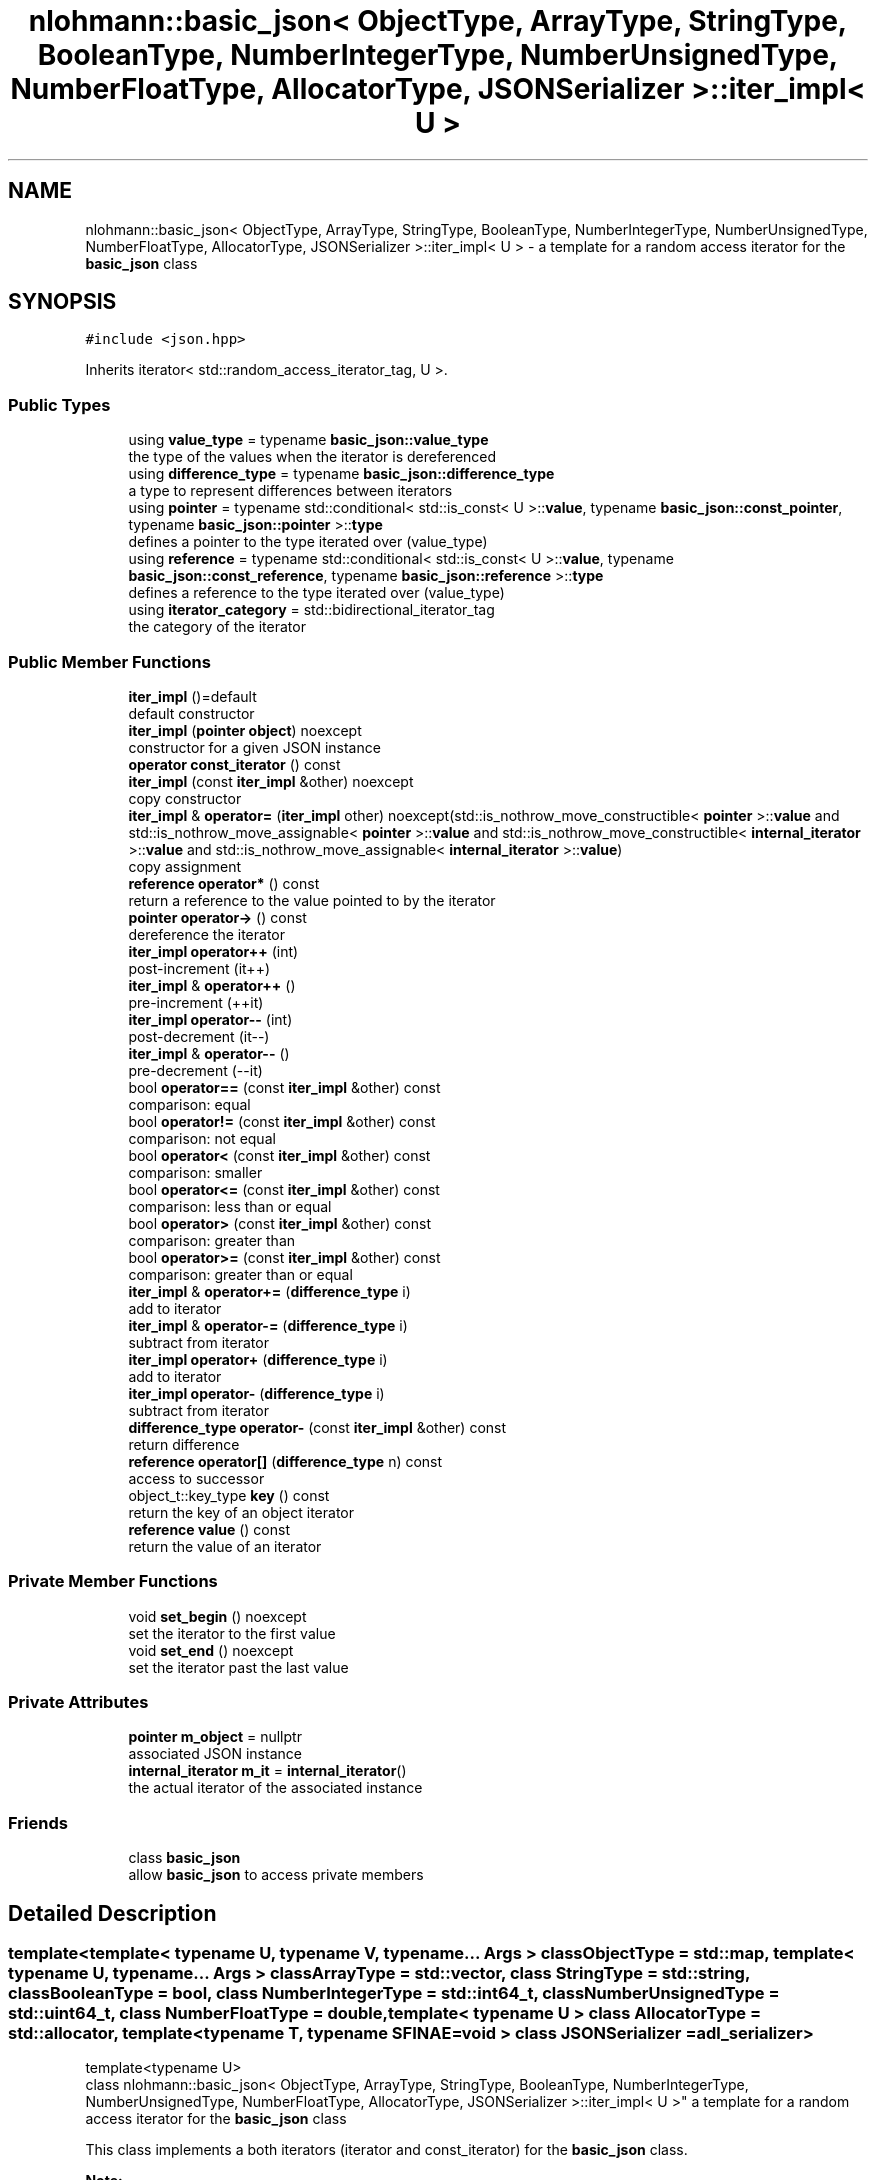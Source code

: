 .TH "nlohmann::basic_json< ObjectType, ArrayType, StringType, BooleanType, NumberIntegerType, NumberUnsignedType, NumberFloatType, AllocatorType, JSONSerializer >::iter_impl< U >" 3 "Tue Jul 18 2017" "Version 1.0.0" "Sync" \" -*- nroff -*-
.ad l
.nh
.SH NAME
nlohmann::basic_json< ObjectType, ArrayType, StringType, BooleanType, NumberIntegerType, NumberUnsignedType, NumberFloatType, AllocatorType, JSONSerializer >::iter_impl< U > \- a template for a random access iterator for the \fBbasic_json\fP class  

.SH SYNOPSIS
.br
.PP
.PP
\fC#include <json\&.hpp>\fP
.PP
Inherits iterator< std::random_access_iterator_tag, U >\&.
.SS "Public Types"

.in +1c
.ti -1c
.RI "using \fBvalue_type\fP = typename \fBbasic_json::value_type\fP"
.br
.RI "the type of the values when the iterator is dereferenced "
.ti -1c
.RI "using \fBdifference_type\fP = typename \fBbasic_json::difference_type\fP"
.br
.RI "a type to represent differences between iterators "
.ti -1c
.RI "using \fBpointer\fP = typename std::conditional< std::is_const< U >::\fBvalue\fP, typename \fBbasic_json::const_pointer\fP, typename \fBbasic_json::pointer\fP >::\fBtype\fP"
.br
.RI "defines a pointer to the type iterated over (value_type) "
.ti -1c
.RI "using \fBreference\fP = typename std::conditional< std::is_const< U >::\fBvalue\fP, typename \fBbasic_json::const_reference\fP, typename \fBbasic_json::reference\fP >::\fBtype\fP"
.br
.RI "defines a reference to the type iterated over (value_type) "
.ti -1c
.RI "using \fBiterator_category\fP = std::bidirectional_iterator_tag"
.br
.RI "the category of the iterator "
.in -1c
.SS "Public Member Functions"

.in +1c
.ti -1c
.RI "\fBiter_impl\fP ()=default"
.br
.RI "default constructor "
.ti -1c
.RI "\fBiter_impl\fP (\fBpointer\fP \fBobject\fP) noexcept"
.br
.RI "constructor for a given JSON instance "
.ti -1c
.RI "\fBoperator const_iterator\fP () const"
.br
.ti -1c
.RI "\fBiter_impl\fP (const \fBiter_impl\fP &other) noexcept"
.br
.RI "copy constructor "
.ti -1c
.RI "\fBiter_impl\fP & \fBoperator=\fP (\fBiter_impl\fP other) noexcept(std::is_nothrow_move_constructible< \fBpointer\fP >::\fBvalue\fP and std::is_nothrow_move_assignable< \fBpointer\fP >::\fBvalue\fP and std::is_nothrow_move_constructible< \fBinternal_iterator\fP >::\fBvalue\fP and std::is_nothrow_move_assignable< \fBinternal_iterator\fP >::\fBvalue\fP)"
.br
.RI "copy assignment "
.ti -1c
.RI "\fBreference\fP \fBoperator*\fP () const"
.br
.RI "return a reference to the value pointed to by the iterator "
.ti -1c
.RI "\fBpointer\fP \fBoperator\->\fP () const"
.br
.RI "dereference the iterator "
.ti -1c
.RI "\fBiter_impl\fP \fBoperator++\fP (int)"
.br
.RI "post-increment (it++) "
.ti -1c
.RI "\fBiter_impl\fP & \fBoperator++\fP ()"
.br
.RI "pre-increment (++it) "
.ti -1c
.RI "\fBiter_impl\fP \fBoperator\-\-\fP (int)"
.br
.RI "post-decrement (it--) "
.ti -1c
.RI "\fBiter_impl\fP & \fBoperator\-\-\fP ()"
.br
.RI "pre-decrement (--it) "
.ti -1c
.RI "bool \fBoperator==\fP (const \fBiter_impl\fP &other) const"
.br
.RI "comparison: equal "
.ti -1c
.RI "bool \fBoperator!=\fP (const \fBiter_impl\fP &other) const"
.br
.RI "comparison: not equal "
.ti -1c
.RI "bool \fBoperator<\fP (const \fBiter_impl\fP &other) const"
.br
.RI "comparison: smaller "
.ti -1c
.RI "bool \fBoperator<=\fP (const \fBiter_impl\fP &other) const"
.br
.RI "comparison: less than or equal "
.ti -1c
.RI "bool \fBoperator>\fP (const \fBiter_impl\fP &other) const"
.br
.RI "comparison: greater than "
.ti -1c
.RI "bool \fBoperator>=\fP (const \fBiter_impl\fP &other) const"
.br
.RI "comparison: greater than or equal "
.ti -1c
.RI "\fBiter_impl\fP & \fBoperator+=\fP (\fBdifference_type\fP i)"
.br
.RI "add to iterator "
.ti -1c
.RI "\fBiter_impl\fP & \fBoperator\-=\fP (\fBdifference_type\fP i)"
.br
.RI "subtract from iterator "
.ti -1c
.RI "\fBiter_impl\fP \fBoperator+\fP (\fBdifference_type\fP i)"
.br
.RI "add to iterator "
.ti -1c
.RI "\fBiter_impl\fP \fBoperator\-\fP (\fBdifference_type\fP i)"
.br
.RI "subtract from iterator "
.ti -1c
.RI "\fBdifference_type\fP \fBoperator\-\fP (const \fBiter_impl\fP &other) const"
.br
.RI "return difference "
.ti -1c
.RI "\fBreference\fP \fBoperator[]\fP (\fBdifference_type\fP n) const"
.br
.RI "access to successor "
.ti -1c
.RI "object_t::key_type \fBkey\fP () const"
.br
.RI "return the key of an object iterator "
.ti -1c
.RI "\fBreference\fP \fBvalue\fP () const"
.br
.RI "return the value of an iterator "
.in -1c
.SS "Private Member Functions"

.in +1c
.ti -1c
.RI "void \fBset_begin\fP () noexcept"
.br
.RI "set the iterator to the first value "
.ti -1c
.RI "void \fBset_end\fP () noexcept"
.br
.RI "set the iterator past the last value "
.in -1c
.SS "Private Attributes"

.in +1c
.ti -1c
.RI "\fBpointer\fP \fBm_object\fP = nullptr"
.br
.RI "associated JSON instance "
.ti -1c
.RI "\fBinternal_iterator\fP \fBm_it\fP = \fBinternal_iterator\fP()"
.br
.RI "the actual iterator of the associated instance "
.in -1c
.SS "Friends"

.in +1c
.ti -1c
.RI "class \fBbasic_json\fP"
.br
.RI "allow \fBbasic_json\fP to access private members "
.in -1c
.SH "Detailed Description"
.PP 

.SS "template<template< typename U, typename V, typename\&.\&.\&. Args > class ObjectType = std::map, template< typename U, typename\&.\&.\&. Args > class ArrayType = std::vector, class StringType = std::string, class BooleanType = bool, class NumberIntegerType = std::int64_t, class NumberUnsignedType = std::uint64_t, class NumberFloatType = double, template< typename U > class AllocatorType = std::allocator, template< typename T, typename SFINAE=void > class JSONSerializer = adl_serializer>
.br
template<typename U>
.br
class nlohmann::basic_json< ObjectType, ArrayType, StringType, BooleanType, NumberIntegerType, NumberUnsignedType, NumberFloatType, AllocatorType, JSONSerializer >::iter_impl< U >"
a template for a random access iterator for the \fBbasic_json\fP class 

This class implements a both iterators (iterator and const_iterator) for the \fBbasic_json\fP class\&.
.PP
\fBNote:\fP
.RS 4
An iterator is called \fIinitialized\fP when a pointer to a JSON value has been set (e\&.g\&., by a constructor or a copy assignment)\&. If the iterator is default-constructed, it is \fIuninitialized\fP and most methods are undefined\&. \fBThe library uses assertions to detect calls on uninitialized iterators\&.\fP
.RE
.PP
The class satisfies the following concept requirements:
.IP "\(bu" 2
\fCRandomAccessIterator\fP: The iterator that can be moved to point (forward and backward) to any element in constant time\&.
.PP
.PP
\fBSince:\fP
.RS 4
version 1\&.0\&.0, simplified in version 2\&.0\&.9 
.RE
.PP

.SH "Member Typedef Documentation"
.PP 
.SS "template<template< typename U, typename V, typename\&.\&.\&. Args > class ObjectType = std::map, template< typename U, typename\&.\&.\&. Args > class ArrayType = std::vector, class StringType  = std::string, class BooleanType  = bool, class NumberIntegerType  = std::int64_t, class NumberUnsignedType  = std::uint64_t, class NumberFloatType  = double, template< typename U > class AllocatorType = std::allocator, template< typename T, typename SFINAE=void > class JSONSerializer = adl_serializer> template<typename U > using \fBnlohmann::basic_json\fP< ObjectType, ArrayType, StringType, BooleanType, NumberIntegerType, NumberUnsignedType, NumberFloatType, AllocatorType, JSONSerializer >::\fBiter_impl\fP< U >::\fBdifference_type\fP =  typename \fBbasic_json::difference_type\fP"

.PP
a type to represent differences between iterators 
.SS "template<template< typename U, typename V, typename\&.\&.\&. Args > class ObjectType = std::map, template< typename U, typename\&.\&.\&. Args > class ArrayType = std::vector, class StringType  = std::string, class BooleanType  = bool, class NumberIntegerType  = std::int64_t, class NumberUnsignedType  = std::uint64_t, class NumberFloatType  = double, template< typename U > class AllocatorType = std::allocator, template< typename T, typename SFINAE=void > class JSONSerializer = adl_serializer> template<typename U > using \fBnlohmann::basic_json\fP< ObjectType, ArrayType, StringType, BooleanType, NumberIntegerType, NumberUnsignedType, NumberFloatType, AllocatorType, JSONSerializer >::\fBiter_impl\fP< U >::\fBiterator_category\fP =  std::bidirectional_iterator_tag"

.PP
the category of the iterator 
.SS "template<template< typename U, typename V, typename\&.\&.\&. Args > class ObjectType = std::map, template< typename U, typename\&.\&.\&. Args > class ArrayType = std::vector, class StringType  = std::string, class BooleanType  = bool, class NumberIntegerType  = std::int64_t, class NumberUnsignedType  = std::uint64_t, class NumberFloatType  = double, template< typename U > class AllocatorType = std::allocator, template< typename T, typename SFINAE=void > class JSONSerializer = adl_serializer> template<typename U > using \fBnlohmann::basic_json\fP< ObjectType, ArrayType, StringType, BooleanType, NumberIntegerType, NumberUnsignedType, NumberFloatType, AllocatorType, JSONSerializer >::\fBiter_impl\fP< U >::\fBpointer\fP =  typename std::conditional<std::is_const<U>::\fBvalue\fP, typename \fBbasic_json::const_pointer\fP, typename \fBbasic_json::pointer\fP>::\fBtype\fP"

.PP
defines a pointer to the type iterated over (value_type) 
.SS "template<template< typename U, typename V, typename\&.\&.\&. Args > class ObjectType = std::map, template< typename U, typename\&.\&.\&. Args > class ArrayType = std::vector, class StringType  = std::string, class BooleanType  = bool, class NumberIntegerType  = std::int64_t, class NumberUnsignedType  = std::uint64_t, class NumberFloatType  = double, template< typename U > class AllocatorType = std::allocator, template< typename T, typename SFINAE=void > class JSONSerializer = adl_serializer> template<typename U > using \fBnlohmann::basic_json\fP< ObjectType, ArrayType, StringType, BooleanType, NumberIntegerType, NumberUnsignedType, NumberFloatType, AllocatorType, JSONSerializer >::\fBiter_impl\fP< U >::\fBreference\fP =  typename std::conditional<std::is_const<U>::\fBvalue\fP, typename \fBbasic_json::const_reference\fP, typename \fBbasic_json::reference\fP>::\fBtype\fP"

.PP
defines a reference to the type iterated over (value_type) 
.SS "template<template< typename U, typename V, typename\&.\&.\&. Args > class ObjectType = std::map, template< typename U, typename\&.\&.\&. Args > class ArrayType = std::vector, class StringType  = std::string, class BooleanType  = bool, class NumberIntegerType  = std::int64_t, class NumberUnsignedType  = std::uint64_t, class NumberFloatType  = double, template< typename U > class AllocatorType = std::allocator, template< typename T, typename SFINAE=void > class JSONSerializer = adl_serializer> template<typename U > using \fBnlohmann::basic_json\fP< ObjectType, ArrayType, StringType, BooleanType, NumberIntegerType, NumberUnsignedType, NumberFloatType, AllocatorType, JSONSerializer >::\fBiter_impl\fP< U >::\fBvalue_type\fP =  typename \fBbasic_json::value_type\fP"

.PP
the type of the values when the iterator is dereferenced 
.SH "Constructor & Destructor Documentation"
.PP 
.SS "template<template< typename U, typename V, typename\&.\&.\&. Args > class ObjectType = std::map, template< typename U, typename\&.\&.\&. Args > class ArrayType = std::vector, class StringType  = std::string, class BooleanType  = bool, class NumberIntegerType  = std::int64_t, class NumberUnsignedType  = std::uint64_t, class NumberFloatType  = double, template< typename U > class AllocatorType = std::allocator, template< typename T, typename SFINAE=void > class JSONSerializer = adl_serializer> template<typename U > \fBnlohmann::basic_json\fP< ObjectType, ArrayType, StringType, BooleanType, NumberIntegerType, NumberUnsignedType, NumberFloatType, AllocatorType, JSONSerializer >::\fBiter_impl\fP< U >::\fBiter_impl\fP ()\fC [default]\fP"

.PP
default constructor 
.SS "template<template< typename U, typename V, typename\&.\&.\&. Args > class ObjectType = std::map, template< typename U, typename\&.\&.\&. Args > class ArrayType = std::vector, class StringType  = std::string, class BooleanType  = bool, class NumberIntegerType  = std::int64_t, class NumberUnsignedType  = std::uint64_t, class NumberFloatType  = double, template< typename U > class AllocatorType = std::allocator, template< typename T, typename SFINAE=void > class JSONSerializer = adl_serializer> template<typename U > \fBnlohmann::basic_json\fP< ObjectType, ArrayType, StringType, BooleanType, NumberIntegerType, NumberUnsignedType, NumberFloatType, AllocatorType, JSONSerializer >::\fBiter_impl\fP< U >::\fBiter_impl\fP (\fBpointer\fP object)\fC [inline]\fP, \fC [explicit]\fP, \fC [noexcept]\fP"

.PP
constructor for a given JSON instance 
.PP
\fBParameters:\fP
.RS 4
\fIobject\fP pointer to a JSON object for this iterator 
.RE
.PP
\fBPrecondition:\fP
.RS 4
object != nullptr 
.RE
.PP
\fBPostcondition:\fP
.RS 4
The iterator is initialized; i\&.e\&. \fCm_object != nullptr\fP\&. 
.RE
.PP

.SS "template<template< typename U, typename V, typename\&.\&.\&. Args > class ObjectType = std::map, template< typename U, typename\&.\&.\&. Args > class ArrayType = std::vector, class StringType  = std::string, class BooleanType  = bool, class NumberIntegerType  = std::int64_t, class NumberUnsignedType  = std::uint64_t, class NumberFloatType  = double, template< typename U > class AllocatorType = std::allocator, template< typename T, typename SFINAE=void > class JSONSerializer = adl_serializer> template<typename U > \fBnlohmann::basic_json\fP< ObjectType, ArrayType, StringType, BooleanType, NumberIntegerType, NumberUnsignedType, NumberFloatType, AllocatorType, JSONSerializer >::\fBiter_impl\fP< U >::\fBiter_impl\fP (const \fBiter_impl\fP< U > & other)\fC [inline]\fP, \fC [noexcept]\fP"

.PP
copy constructor 
.PP
\fBParameters:\fP
.RS 4
\fIother\fP iterator to copy from 
.RE
.PP
\fBNote:\fP
.RS 4
It is not checked whether \fIother\fP is initialized\&. 
.RE
.PP

.SH "Member Function Documentation"
.PP 
.SS "template<template< typename U, typename V, typename\&.\&.\&. Args > class ObjectType = std::map, template< typename U, typename\&.\&.\&. Args > class ArrayType = std::vector, class StringType  = std::string, class BooleanType  = bool, class NumberIntegerType  = std::int64_t, class NumberUnsignedType  = std::uint64_t, class NumberFloatType  = double, template< typename U > class AllocatorType = std::allocator, template< typename T, typename SFINAE=void > class JSONSerializer = adl_serializer> template<typename U > object_t::key_type \fBnlohmann::basic_json\fP< ObjectType, ArrayType, StringType, BooleanType, NumberIntegerType, NumberUnsignedType, NumberFloatType, AllocatorType, JSONSerializer >::\fBiter_impl\fP< U >::key () const\fC [inline]\fP"

.PP
return the key of an object iterator 
.PP
\fBPrecondition:\fP
.RS 4
The iterator is initialized; i\&.e\&. \fCm_object != nullptr\fP\&. 
.RE
.PP

.SS "template<template< typename U, typename V, typename\&.\&.\&. Args > class ObjectType = std::map, template< typename U, typename\&.\&.\&. Args > class ArrayType = std::vector, class StringType  = std::string, class BooleanType  = bool, class NumberIntegerType  = std::int64_t, class NumberUnsignedType  = std::uint64_t, class NumberFloatType  = double, template< typename U > class AllocatorType = std::allocator, template< typename T, typename SFINAE=void > class JSONSerializer = adl_serializer> template<typename U > \fBnlohmann::basic_json\fP< ObjectType, ArrayType, StringType, BooleanType, NumberIntegerType, NumberUnsignedType, NumberFloatType, AllocatorType, JSONSerializer >::\fBiter_impl\fP< U >::operator \fBconst_iterator\fP () const\fC [inline]\fP"

.SS "template<template< typename U, typename V, typename\&.\&.\&. Args > class ObjectType = std::map, template< typename U, typename\&.\&.\&. Args > class ArrayType = std::vector, class StringType  = std::string, class BooleanType  = bool, class NumberIntegerType  = std::int64_t, class NumberUnsignedType  = std::uint64_t, class NumberFloatType  = double, template< typename U > class AllocatorType = std::allocator, template< typename T, typename SFINAE=void > class JSONSerializer = adl_serializer> template<typename U > bool \fBnlohmann::basic_json\fP< ObjectType, ArrayType, StringType, BooleanType, NumberIntegerType, NumberUnsignedType, NumberFloatType, AllocatorType, JSONSerializer >::\fBiter_impl\fP< U >::operator!= (const \fBiter_impl\fP< U > & other) const\fC [inline]\fP"

.PP
comparison: not equal 
.PP
\fBPrecondition:\fP
.RS 4
The iterator is initialized; i\&.e\&. \fCm_object != nullptr\fP\&. 
.RE
.PP

.SS "template<template< typename U, typename V, typename\&.\&.\&. Args > class ObjectType = std::map, template< typename U, typename\&.\&.\&. Args > class ArrayType = std::vector, class StringType  = std::string, class BooleanType  = bool, class NumberIntegerType  = std::int64_t, class NumberUnsignedType  = std::uint64_t, class NumberFloatType  = double, template< typename U > class AllocatorType = std::allocator, template< typename T, typename SFINAE=void > class JSONSerializer = adl_serializer> template<typename U > \fBreference\fP \fBnlohmann::basic_json\fP< ObjectType, ArrayType, StringType, BooleanType, NumberIntegerType, NumberUnsignedType, NumberFloatType, AllocatorType, JSONSerializer >::\fBiter_impl\fP< U >::operator* () const\fC [inline]\fP"

.PP
return a reference to the value pointed to by the iterator 
.PP
\fBPrecondition:\fP
.RS 4
The iterator is initialized; i\&.e\&. \fCm_object != nullptr\fP\&. 
.RE
.PP

.SS "template<template< typename U, typename V, typename\&.\&.\&. Args > class ObjectType = std::map, template< typename U, typename\&.\&.\&. Args > class ArrayType = std::vector, class StringType  = std::string, class BooleanType  = bool, class NumberIntegerType  = std::int64_t, class NumberUnsignedType  = std::uint64_t, class NumberFloatType  = double, template< typename U > class AllocatorType = std::allocator, template< typename T, typename SFINAE=void > class JSONSerializer = adl_serializer> template<typename U > \fBiter_impl\fP \fBnlohmann::basic_json\fP< ObjectType, ArrayType, StringType, BooleanType, NumberIntegerType, NumberUnsignedType, NumberFloatType, AllocatorType, JSONSerializer >::\fBiter_impl\fP< U >::operator+ (\fBdifference_type\fP i)\fC [inline]\fP"

.PP
add to iterator 
.PP
\fBPrecondition:\fP
.RS 4
The iterator is initialized; i\&.e\&. \fCm_object != nullptr\fP\&. 
.RE
.PP

.SS "template<template< typename U, typename V, typename\&.\&.\&. Args > class ObjectType = std::map, template< typename U, typename\&.\&.\&. Args > class ArrayType = std::vector, class StringType  = std::string, class BooleanType  = bool, class NumberIntegerType  = std::int64_t, class NumberUnsignedType  = std::uint64_t, class NumberFloatType  = double, template< typename U > class AllocatorType = std::allocator, template< typename T, typename SFINAE=void > class JSONSerializer = adl_serializer> template<typename U > \fBiter_impl\fP \fBnlohmann::basic_json\fP< ObjectType, ArrayType, StringType, BooleanType, NumberIntegerType, NumberUnsignedType, NumberFloatType, AllocatorType, JSONSerializer >::\fBiter_impl\fP< U >::operator++ (int)\fC [inline]\fP"

.PP
post-increment (it++) 
.PP
\fBPrecondition:\fP
.RS 4
The iterator is initialized; i\&.e\&. \fCm_object != nullptr\fP\&. 
.RE
.PP

.SS "template<template< typename U, typename V, typename\&.\&.\&. Args > class ObjectType = std::map, template< typename U, typename\&.\&.\&. Args > class ArrayType = std::vector, class StringType  = std::string, class BooleanType  = bool, class NumberIntegerType  = std::int64_t, class NumberUnsignedType  = std::uint64_t, class NumberFloatType  = double, template< typename U > class AllocatorType = std::allocator, template< typename T, typename SFINAE=void > class JSONSerializer = adl_serializer> template<typename U > \fBiter_impl\fP& \fBnlohmann::basic_json\fP< ObjectType, ArrayType, StringType, BooleanType, NumberIntegerType, NumberUnsignedType, NumberFloatType, AllocatorType, JSONSerializer >::\fBiter_impl\fP< U >::operator++ ()\fC [inline]\fP"

.PP
pre-increment (++it) 
.PP
\fBPrecondition:\fP
.RS 4
The iterator is initialized; i\&.e\&. \fCm_object != nullptr\fP\&. 
.RE
.PP

.SS "template<template< typename U, typename V, typename\&.\&.\&. Args > class ObjectType = std::map, template< typename U, typename\&.\&.\&. Args > class ArrayType = std::vector, class StringType  = std::string, class BooleanType  = bool, class NumberIntegerType  = std::int64_t, class NumberUnsignedType  = std::uint64_t, class NumberFloatType  = double, template< typename U > class AllocatorType = std::allocator, template< typename T, typename SFINAE=void > class JSONSerializer = adl_serializer> template<typename U > \fBiter_impl\fP& \fBnlohmann::basic_json\fP< ObjectType, ArrayType, StringType, BooleanType, NumberIntegerType, NumberUnsignedType, NumberFloatType, AllocatorType, JSONSerializer >::\fBiter_impl\fP< U >::operator+= (\fBdifference_type\fP i)\fC [inline]\fP"

.PP
add to iterator 
.PP
\fBPrecondition:\fP
.RS 4
The iterator is initialized; i\&.e\&. \fCm_object != nullptr\fP\&. 
.RE
.PP

.SS "template<template< typename U, typename V, typename\&.\&.\&. Args > class ObjectType = std::map, template< typename U, typename\&.\&.\&. Args > class ArrayType = std::vector, class StringType  = std::string, class BooleanType  = bool, class NumberIntegerType  = std::int64_t, class NumberUnsignedType  = std::uint64_t, class NumberFloatType  = double, template< typename U > class AllocatorType = std::allocator, template< typename T, typename SFINAE=void > class JSONSerializer = adl_serializer> template<typename U > \fBiter_impl\fP \fBnlohmann::basic_json\fP< ObjectType, ArrayType, StringType, BooleanType, NumberIntegerType, NumberUnsignedType, NumberFloatType, AllocatorType, JSONSerializer >::\fBiter_impl\fP< U >::operator\- (\fBdifference_type\fP i)\fC [inline]\fP"

.PP
subtract from iterator 
.PP
\fBPrecondition:\fP
.RS 4
The iterator is initialized; i\&.e\&. \fCm_object != nullptr\fP\&. 
.RE
.PP

.SS "template<template< typename U, typename V, typename\&.\&.\&. Args > class ObjectType = std::map, template< typename U, typename\&.\&.\&. Args > class ArrayType = std::vector, class StringType  = std::string, class BooleanType  = bool, class NumberIntegerType  = std::int64_t, class NumberUnsignedType  = std::uint64_t, class NumberFloatType  = double, template< typename U > class AllocatorType = std::allocator, template< typename T, typename SFINAE=void > class JSONSerializer = adl_serializer> template<typename U > \fBdifference_type\fP \fBnlohmann::basic_json\fP< ObjectType, ArrayType, StringType, BooleanType, NumberIntegerType, NumberUnsignedType, NumberFloatType, AllocatorType, JSONSerializer >::\fBiter_impl\fP< U >::operator\- (const \fBiter_impl\fP< U > & other) const\fC [inline]\fP"

.PP
return difference 
.PP
\fBPrecondition:\fP
.RS 4
The iterator is initialized; i\&.e\&. \fCm_object != nullptr\fP\&. 
.RE
.PP

.SS "template<template< typename U, typename V, typename\&.\&.\&. Args > class ObjectType = std::map, template< typename U, typename\&.\&.\&. Args > class ArrayType = std::vector, class StringType  = std::string, class BooleanType  = bool, class NumberIntegerType  = std::int64_t, class NumberUnsignedType  = std::uint64_t, class NumberFloatType  = double, template< typename U > class AllocatorType = std::allocator, template< typename T, typename SFINAE=void > class JSONSerializer = adl_serializer> template<typename U > \fBiter_impl\fP \fBnlohmann::basic_json\fP< ObjectType, ArrayType, StringType, BooleanType, NumberIntegerType, NumberUnsignedType, NumberFloatType, AllocatorType, JSONSerializer >::\fBiter_impl\fP< U >::operator\-\- (int)\fC [inline]\fP"

.PP
post-decrement (it--) 
.PP
\fBPrecondition:\fP
.RS 4
The iterator is initialized; i\&.e\&. \fCm_object != nullptr\fP\&. 
.RE
.PP

.SS "template<template< typename U, typename V, typename\&.\&.\&. Args > class ObjectType = std::map, template< typename U, typename\&.\&.\&. Args > class ArrayType = std::vector, class StringType  = std::string, class BooleanType  = bool, class NumberIntegerType  = std::int64_t, class NumberUnsignedType  = std::uint64_t, class NumberFloatType  = double, template< typename U > class AllocatorType = std::allocator, template< typename T, typename SFINAE=void > class JSONSerializer = adl_serializer> template<typename U > \fBiter_impl\fP& \fBnlohmann::basic_json\fP< ObjectType, ArrayType, StringType, BooleanType, NumberIntegerType, NumberUnsignedType, NumberFloatType, AllocatorType, JSONSerializer >::\fBiter_impl\fP< U >::operator\-\- ()\fC [inline]\fP"

.PP
pre-decrement (--it) 
.PP
\fBPrecondition:\fP
.RS 4
The iterator is initialized; i\&.e\&. \fCm_object != nullptr\fP\&. 
.RE
.PP

.SS "template<template< typename U, typename V, typename\&.\&.\&. Args > class ObjectType = std::map, template< typename U, typename\&.\&.\&. Args > class ArrayType = std::vector, class StringType  = std::string, class BooleanType  = bool, class NumberIntegerType  = std::int64_t, class NumberUnsignedType  = std::uint64_t, class NumberFloatType  = double, template< typename U > class AllocatorType = std::allocator, template< typename T, typename SFINAE=void > class JSONSerializer = adl_serializer> template<typename U > \fBiter_impl\fP& \fBnlohmann::basic_json\fP< ObjectType, ArrayType, StringType, BooleanType, NumberIntegerType, NumberUnsignedType, NumberFloatType, AllocatorType, JSONSerializer >::\fBiter_impl\fP< U >::operator\-= (\fBdifference_type\fP i)\fC [inline]\fP"

.PP
subtract from iterator 
.PP
\fBPrecondition:\fP
.RS 4
The iterator is initialized; i\&.e\&. \fCm_object != nullptr\fP\&. 
.RE
.PP

.SS "template<template< typename U, typename V, typename\&.\&.\&. Args > class ObjectType = std::map, template< typename U, typename\&.\&.\&. Args > class ArrayType = std::vector, class StringType  = std::string, class BooleanType  = bool, class NumberIntegerType  = std::int64_t, class NumberUnsignedType  = std::uint64_t, class NumberFloatType  = double, template< typename U > class AllocatorType = std::allocator, template< typename T, typename SFINAE=void > class JSONSerializer = adl_serializer> template<typename U > \fBpointer\fP \fBnlohmann::basic_json\fP< ObjectType, ArrayType, StringType, BooleanType, NumberIntegerType, NumberUnsignedType, NumberFloatType, AllocatorType, JSONSerializer >::\fBiter_impl\fP< U >::operator\-> () const\fC [inline]\fP"

.PP
dereference the iterator 
.PP
\fBPrecondition:\fP
.RS 4
The iterator is initialized; i\&.e\&. \fCm_object != nullptr\fP\&. 
.RE
.PP

.SS "template<template< typename U, typename V, typename\&.\&.\&. Args > class ObjectType = std::map, template< typename U, typename\&.\&.\&. Args > class ArrayType = std::vector, class StringType  = std::string, class BooleanType  = bool, class NumberIntegerType  = std::int64_t, class NumberUnsignedType  = std::uint64_t, class NumberFloatType  = double, template< typename U > class AllocatorType = std::allocator, template< typename T, typename SFINAE=void > class JSONSerializer = adl_serializer> template<typename U > bool \fBnlohmann::basic_json\fP< ObjectType, ArrayType, StringType, BooleanType, NumberIntegerType, NumberUnsignedType, NumberFloatType, AllocatorType, JSONSerializer >::\fBiter_impl\fP< U >::operator< (const \fBiter_impl\fP< U > & other) const\fC [inline]\fP"

.PP
comparison: smaller 
.PP
\fBPrecondition:\fP
.RS 4
The iterator is initialized; i\&.e\&. \fCm_object != nullptr\fP\&. 
.RE
.PP

.SS "template<template< typename U, typename V, typename\&.\&.\&. Args > class ObjectType = std::map, template< typename U, typename\&.\&.\&. Args > class ArrayType = std::vector, class StringType  = std::string, class BooleanType  = bool, class NumberIntegerType  = std::int64_t, class NumberUnsignedType  = std::uint64_t, class NumberFloatType  = double, template< typename U > class AllocatorType = std::allocator, template< typename T, typename SFINAE=void > class JSONSerializer = adl_serializer> template<typename U > bool \fBnlohmann::basic_json\fP< ObjectType, ArrayType, StringType, BooleanType, NumberIntegerType, NumberUnsignedType, NumberFloatType, AllocatorType, JSONSerializer >::\fBiter_impl\fP< U >::operator<= (const \fBiter_impl\fP< U > & other) const\fC [inline]\fP"

.PP
comparison: less than or equal 
.PP
\fBPrecondition:\fP
.RS 4
The iterator is initialized; i\&.e\&. \fCm_object != nullptr\fP\&. 
.RE
.PP

.SS "template<template< typename U, typename V, typename\&.\&.\&. Args > class ObjectType = std::map, template< typename U, typename\&.\&.\&. Args > class ArrayType = std::vector, class StringType  = std::string, class BooleanType  = bool, class NumberIntegerType  = std::int64_t, class NumberUnsignedType  = std::uint64_t, class NumberFloatType  = double, template< typename U > class AllocatorType = std::allocator, template< typename T, typename SFINAE=void > class JSONSerializer = adl_serializer> template<typename U > \fBiter_impl\fP& \fBnlohmann::basic_json\fP< ObjectType, ArrayType, StringType, BooleanType, NumberIntegerType, NumberUnsignedType, NumberFloatType, AllocatorType, JSONSerializer >::\fBiter_impl\fP< U >::operator= (\fBiter_impl\fP< U > other)\fC [inline]\fP, \fC [noexcept]\fP"

.PP
copy assignment 
.PP
\fBParameters:\fP
.RS 4
\fIother\fP iterator to copy from 
.RE
.PP
\fBNote:\fP
.RS 4
It is not checked whether \fIother\fP is initialized\&. 
.RE
.PP

.SS "template<template< typename U, typename V, typename\&.\&.\&. Args > class ObjectType = std::map, template< typename U, typename\&.\&.\&. Args > class ArrayType = std::vector, class StringType  = std::string, class BooleanType  = bool, class NumberIntegerType  = std::int64_t, class NumberUnsignedType  = std::uint64_t, class NumberFloatType  = double, template< typename U > class AllocatorType = std::allocator, template< typename T, typename SFINAE=void > class JSONSerializer = adl_serializer> template<typename U > bool \fBnlohmann::basic_json\fP< ObjectType, ArrayType, StringType, BooleanType, NumberIntegerType, NumberUnsignedType, NumberFloatType, AllocatorType, JSONSerializer >::\fBiter_impl\fP< U >::operator== (const \fBiter_impl\fP< U > & other) const\fC [inline]\fP"

.PP
comparison: equal 
.PP
\fBPrecondition:\fP
.RS 4
The iterator is initialized; i\&.e\&. \fCm_object != nullptr\fP\&. 
.RE
.PP

.SS "template<template< typename U, typename V, typename\&.\&.\&. Args > class ObjectType = std::map, template< typename U, typename\&.\&.\&. Args > class ArrayType = std::vector, class StringType  = std::string, class BooleanType  = bool, class NumberIntegerType  = std::int64_t, class NumberUnsignedType  = std::uint64_t, class NumberFloatType  = double, template< typename U > class AllocatorType = std::allocator, template< typename T, typename SFINAE=void > class JSONSerializer = adl_serializer> template<typename U > bool \fBnlohmann::basic_json\fP< ObjectType, ArrayType, StringType, BooleanType, NumberIntegerType, NumberUnsignedType, NumberFloatType, AllocatorType, JSONSerializer >::\fBiter_impl\fP< U >::operator> (const \fBiter_impl\fP< U > & other) const\fC [inline]\fP"

.PP
comparison: greater than 
.PP
\fBPrecondition:\fP
.RS 4
The iterator is initialized; i\&.e\&. \fCm_object != nullptr\fP\&. 
.RE
.PP

.SS "template<template< typename U, typename V, typename\&.\&.\&. Args > class ObjectType = std::map, template< typename U, typename\&.\&.\&. Args > class ArrayType = std::vector, class StringType  = std::string, class BooleanType  = bool, class NumberIntegerType  = std::int64_t, class NumberUnsignedType  = std::uint64_t, class NumberFloatType  = double, template< typename U > class AllocatorType = std::allocator, template< typename T, typename SFINAE=void > class JSONSerializer = adl_serializer> template<typename U > bool \fBnlohmann::basic_json\fP< ObjectType, ArrayType, StringType, BooleanType, NumberIntegerType, NumberUnsignedType, NumberFloatType, AllocatorType, JSONSerializer >::\fBiter_impl\fP< U >::operator>= (const \fBiter_impl\fP< U > & other) const\fC [inline]\fP"

.PP
comparison: greater than or equal 
.PP
\fBPrecondition:\fP
.RS 4
The iterator is initialized; i\&.e\&. \fCm_object != nullptr\fP\&. 
.RE
.PP

.SS "template<template< typename U, typename V, typename\&.\&.\&. Args > class ObjectType = std::map, template< typename U, typename\&.\&.\&. Args > class ArrayType = std::vector, class StringType  = std::string, class BooleanType  = bool, class NumberIntegerType  = std::int64_t, class NumberUnsignedType  = std::uint64_t, class NumberFloatType  = double, template< typename U > class AllocatorType = std::allocator, template< typename T, typename SFINAE=void > class JSONSerializer = adl_serializer> template<typename U > \fBreference\fP \fBnlohmann::basic_json\fP< ObjectType, ArrayType, StringType, BooleanType, NumberIntegerType, NumberUnsignedType, NumberFloatType, AllocatorType, JSONSerializer >::\fBiter_impl\fP< U >::operator[] (\fBdifference_type\fP n) const\fC [inline]\fP"

.PP
access to successor 
.PP
\fBPrecondition:\fP
.RS 4
The iterator is initialized; i\&.e\&. \fCm_object != nullptr\fP\&. 
.RE
.PP

.SS "template<template< typename U, typename V, typename\&.\&.\&. Args > class ObjectType = std::map, template< typename U, typename\&.\&.\&. Args > class ArrayType = std::vector, class StringType  = std::string, class BooleanType  = bool, class NumberIntegerType  = std::int64_t, class NumberUnsignedType  = std::uint64_t, class NumberFloatType  = double, template< typename U > class AllocatorType = std::allocator, template< typename T, typename SFINAE=void > class JSONSerializer = adl_serializer> template<typename U > void \fBnlohmann::basic_json\fP< ObjectType, ArrayType, StringType, BooleanType, NumberIntegerType, NumberUnsignedType, NumberFloatType, AllocatorType, JSONSerializer >::\fBiter_impl\fP< U >::set_begin ()\fC [inline]\fP, \fC [private]\fP, \fC [noexcept]\fP"

.PP
set the iterator to the first value 
.PP
\fBPrecondition:\fP
.RS 4
The iterator is initialized; i\&.e\&. \fCm_object != nullptr\fP\&. 
.RE
.PP

.SS "template<template< typename U, typename V, typename\&.\&.\&. Args > class ObjectType = std::map, template< typename U, typename\&.\&.\&. Args > class ArrayType = std::vector, class StringType  = std::string, class BooleanType  = bool, class NumberIntegerType  = std::int64_t, class NumberUnsignedType  = std::uint64_t, class NumberFloatType  = double, template< typename U > class AllocatorType = std::allocator, template< typename T, typename SFINAE=void > class JSONSerializer = adl_serializer> template<typename U > void \fBnlohmann::basic_json\fP< ObjectType, ArrayType, StringType, BooleanType, NumberIntegerType, NumberUnsignedType, NumberFloatType, AllocatorType, JSONSerializer >::\fBiter_impl\fP< U >::set_end ()\fC [inline]\fP, \fC [private]\fP, \fC [noexcept]\fP"

.PP
set the iterator past the last value 
.PP
\fBPrecondition:\fP
.RS 4
The iterator is initialized; i\&.e\&. \fCm_object != nullptr\fP\&. 
.RE
.PP

.SS "template<template< typename U, typename V, typename\&.\&.\&. Args > class ObjectType = std::map, template< typename U, typename\&.\&.\&. Args > class ArrayType = std::vector, class StringType  = std::string, class BooleanType  = bool, class NumberIntegerType  = std::int64_t, class NumberUnsignedType  = std::uint64_t, class NumberFloatType  = double, template< typename U > class AllocatorType = std::allocator, template< typename T, typename SFINAE=void > class JSONSerializer = adl_serializer> template<typename U > \fBreference\fP \fBnlohmann::basic_json\fP< ObjectType, ArrayType, StringType, BooleanType, NumberIntegerType, NumberUnsignedType, NumberFloatType, AllocatorType, JSONSerializer >::\fBiter_impl\fP< U >::value () const\fC [inline]\fP"

.PP
return the value of an iterator 
.PP
\fBPrecondition:\fP
.RS 4
The iterator is initialized; i\&.e\&. \fCm_object != nullptr\fP\&. 
.RE
.PP

.SH "Friends And Related Function Documentation"
.PP 
.SS "template<template< typename U, typename V, typename\&.\&.\&. Args > class ObjectType = std::map, template< typename U, typename\&.\&.\&. Args > class ArrayType = std::vector, class StringType  = std::string, class BooleanType  = bool, class NumberIntegerType  = std::int64_t, class NumberUnsignedType  = std::uint64_t, class NumberFloatType  = double, template< typename U > class AllocatorType = std::allocator, template< typename T, typename SFINAE=void > class JSONSerializer = adl_serializer> template<typename U > friend class \fBbasic_json\fP\fC [friend]\fP"

.PP
allow \fBbasic_json\fP to access private members 
.SH "Member Data Documentation"
.PP 
.SS "template<template< typename U, typename V, typename\&.\&.\&. Args > class ObjectType = std::map, template< typename U, typename\&.\&.\&. Args > class ArrayType = std::vector, class StringType  = std::string, class BooleanType  = bool, class NumberIntegerType  = std::int64_t, class NumberUnsignedType  = std::uint64_t, class NumberFloatType  = double, template< typename U > class AllocatorType = std::allocator, template< typename T, typename SFINAE=void > class JSONSerializer = adl_serializer> template<typename U > \fBinternal_iterator\fP \fBnlohmann::basic_json\fP< ObjectType, ArrayType, StringType, BooleanType, NumberIntegerType, NumberUnsignedType, NumberFloatType, AllocatorType, JSONSerializer >::\fBiter_impl\fP< U >::m_it = \fBinternal_iterator\fP()\fC [private]\fP"

.PP
the actual iterator of the associated instance 
.SS "template<template< typename U, typename V, typename\&.\&.\&. Args > class ObjectType = std::map, template< typename U, typename\&.\&.\&. Args > class ArrayType = std::vector, class StringType  = std::string, class BooleanType  = bool, class NumberIntegerType  = std::int64_t, class NumberUnsignedType  = std::uint64_t, class NumberFloatType  = double, template< typename U > class AllocatorType = std::allocator, template< typename T, typename SFINAE=void > class JSONSerializer = adl_serializer> template<typename U > \fBpointer\fP \fBnlohmann::basic_json\fP< ObjectType, ArrayType, StringType, BooleanType, NumberIntegerType, NumberUnsignedType, NumberFloatType, AllocatorType, JSONSerializer >::\fBiter_impl\fP< U >::m_object = nullptr\fC [private]\fP"

.PP
associated JSON instance 

.SH "Author"
.PP 
Generated automatically by Doxygen for Sync from the source code\&.
